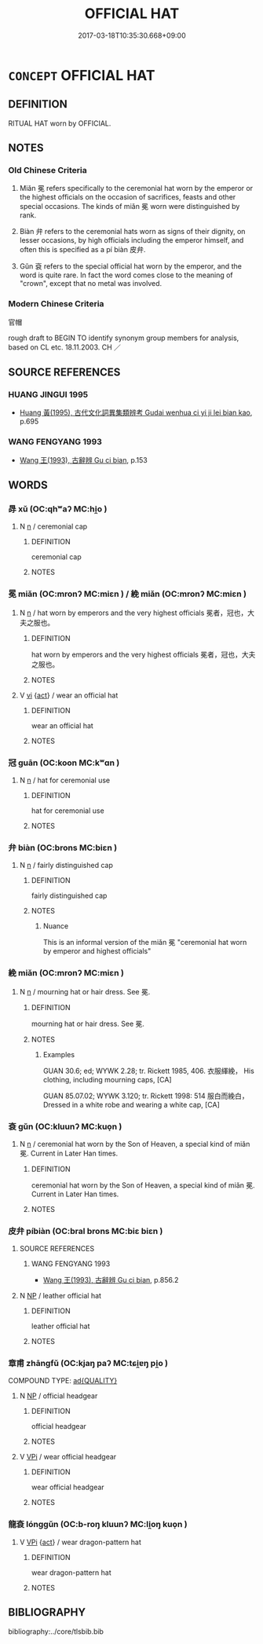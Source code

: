 # -*- mode: mandoku-tls-view -*-
#+TITLE: OFFICIAL HAT
#+DATE: 2017-03-18T10:35:30.668+09:00        
#+STARTUP: content
* =CONCEPT= OFFICIAL HAT
:PROPERTIES:
:CUSTOM_ID: uuid-3a73f7de-6879-4f8b-ac62-9d71cecd9cd4
:TR_ZH: 官帽
:TR_OCH: 冕
:END:
** DEFINITION

RITUAL HAT worn by OFFICIAL.

** NOTES

*** Old Chinese Criteria
1. Miǎn 冕 refers specifically to the ceremonial hat worn by the emperor or the highest officials on the occasion of sacrifices, feasts and other special occasions. The kinds of miǎn 冕 worn were distinguished by rank.

2. Biàn 弁 refers to the ceremonial hats worn as signs of their dignity, on lesser occasions, by high officials including the emperor himself, and often this is specified as a pí biàn 皮弁.

3. Gǔn 袞 refers to the special official hat worn by the emperor, and the word is quite rare. In fact the word comes close to the meaning of "crown", except that no metal was involved.

*** Modern Chinese Criteria
官帽

rough draft to BEGIN TO identify synonym group members for analysis, based on CL etc. 18.11.2003. CH ／

** SOURCE REFERENCES
*** HUANG JINGUI 1995
 - [[cite:HUANG-JINGUI-1995][Huang 黃(1995), 古代文化詞異集類辨考 Gudai wenhua ci yi ji lei bian kao]], p.695

*** WANG FENGYANG 1993
 - [[cite:WANG-FENGYANG-1993][Wang 王(1993), 古辭辨 Gu ci bian]], p.153

** WORDS
   :PROPERTIES:
   :VISIBILITY: children
   :END:
*** 冔 xǔ (OC:qhʷaʔ MC:hi̯o )
:PROPERTIES:
:CUSTOM_ID: uuid-77ec9c78-8d22-4960-af3f-83a9b9c5e7bf
:Char+: 冔(13,8/10) 
:GY_IDS+: uuid-65ebce06-cf26-4659-a20d-5baa3625581c
:PY+: xǔ     
:OC+: qhʷaʔ     
:MC+: hi̯o     
:END: 
**** N [[tls:syn-func::#uuid-8717712d-14a4-4ae2-be7a-6e18e61d929b][n]] / ceremonial cap
:PROPERTIES:
:CUSTOM_ID: uuid-9c169f65-e593-4590-890a-283ee55bcbb8
:END:
****** DEFINITION

ceremonial cap

****** NOTES

*** 冕 miǎn (OC:mronʔ MC:miɛn ) / 絻 miǎn (OC:mronʔ MC:miɛn )
:PROPERTIES:
:CUSTOM_ID: uuid-3ae85c3c-1e62-42ea-b9f7-7f3250aa771f
:Char+: 冕(13,9/11) 
:Char+: 絻(120,7/13) 
:GY_IDS+: uuid-5c913a52-f54e-46c7-a86d-42a754925b5f
:PY+: miǎn     
:OC+: mronʔ     
:MC+: miɛn     
:GY_IDS+: uuid-82fe0dbd-73aa-4ce4-b1fc-0ba36c25ef8b
:PY+: miǎn     
:OC+: mronʔ     
:MC+: miɛn     
:END: 
**** N [[tls:syn-func::#uuid-8717712d-14a4-4ae2-be7a-6e18e61d929b][n]] / hat worn by emperors and the very highest officials 冕者，冠也，大夫之服也。
:PROPERTIES:
:CUSTOM_ID: uuid-4f204784-a9b0-4487-8054-57d5dfc78609
:WARRING-STATES-CURRENCY: 5
:END:
****** DEFINITION

hat worn by emperors and the very highest officials 冕者，冠也，大夫之服也。

****** NOTES

**** V [[tls:syn-func::#uuid-c20780b3-41f9-491b-bb61-a269c1c4b48f][vi]] {[[tls:sem-feat::#uuid-f55cff2f-f0e3-4f08-a89c-5d08fcf3fe89][act]]} / wear an official hat
:PROPERTIES:
:CUSTOM_ID: uuid-cc7622ab-3d8b-454e-a2bf-c60452581986
:WARRING-STATES-CURRENCY: 3
:END:
****** DEFINITION

wear an official hat

****** NOTES

*** 冠 guān (OC:koon MC:kʷɑn )
:PROPERTIES:
:CUSTOM_ID: uuid-bb08d051-08fc-4d25-a906-31866a044f51
:Char+: 冠(14,7/9) 
:GY_IDS+: uuid-a3b8a7d7-8c5a-48e4-a837-c8fa529284c9
:PY+: guān     
:OC+: koon     
:MC+: kʷɑn     
:END: 
**** N [[tls:syn-func::#uuid-8717712d-14a4-4ae2-be7a-6e18e61d929b][n]] / hat for ceremonial use
:PROPERTIES:
:CUSTOM_ID: uuid-cf4bbe9b-84d2-43bd-a925-0074e3160556
:WARRING-STATES-CURRENCY: 5
:END:
****** DEFINITION

hat for ceremonial use

****** NOTES

*** 弁 biàn (OC:brons MC:biɛn )
:PROPERTIES:
:CUSTOM_ID: uuid-bb43d011-f0b7-4018-8ba5-fe1ab815bb20
:Char+: 弁(55,2/5) 
:GY_IDS+: uuid-e0851105-63c8-46f8-ac89-297345561450
:PY+: biàn     
:OC+: brons     
:MC+: biɛn     
:END: 
**** N [[tls:syn-func::#uuid-8717712d-14a4-4ae2-be7a-6e18e61d929b][n]] / fairly distinguished cap
:PROPERTIES:
:CUSTOM_ID: uuid-7c086c9a-7c0f-40d0-bf06-11dcd5ce2e4f
:WARRING-STATES-CURRENCY: 4
:END:
****** DEFINITION

fairly distinguished cap

****** NOTES

******* Nuance
This is an informal version of the miǎn 冕 "ceremonial hat worn by emperor and highest officials"

*** 絻 miǎn (OC:mronʔ MC:miɛn )
:PROPERTIES:
:CUSTOM_ID: uuid-a95cadeb-23ee-4905-abe7-4eb4428af337
:Char+: 絻(120,7/13) 
:GY_IDS+: uuid-82fe0dbd-73aa-4ce4-b1fc-0ba36c25ef8b
:PY+: miǎn     
:OC+: mronʔ     
:MC+: miɛn     
:END: 
**** N [[tls:syn-func::#uuid-8717712d-14a4-4ae2-be7a-6e18e61d929b][n]] / mourning hat or hair dress. See 冕.
:PROPERTIES:
:CUSTOM_ID: uuid-bbe4da07-2152-4abb-bf7b-209f190ce0fb
:END:
****** DEFINITION

mourning hat or hair dress. See 冕.

****** NOTES

******* Examples
GUAN 30.6; ed; WYWK 2.28; tr. Rickett 1985, 406. 衣服緷絻， His clothing, including mourning caps, [CA]

GUAN 85.07.02; WYWK 3.120; tr. Rickett 1998: 514 服白而絻白， Dressed in a white robe and wearing a white cap, [CA]

*** 袞 gǔn (OC:kluunʔ MC:kuo̝n )
:PROPERTIES:
:CUSTOM_ID: uuid-30de7b4c-dfe5-43dd-88ff-18cfbeeae526
:Char+: 袞(145,5/11) 
:GY_IDS+: uuid-4e5cea8a-7b9c-4c3d-9865-b0fdb0cb26f3
:PY+: gǔn     
:OC+: kluunʔ     
:MC+: kuo̝n     
:END: 
**** N [[tls:syn-func::#uuid-8717712d-14a4-4ae2-be7a-6e18e61d929b][n]] / ceremonial hat worn by the Son of Heaven, a special kind of miǎn 冕. Current in Later Han times.
:PROPERTIES:
:CUSTOM_ID: uuid-c6b5ab79-0d04-4533-872d-83ac60980b43
:WARRING-STATES-CURRENCY: 3
:END:
****** DEFINITION

ceremonial hat worn by the Son of Heaven, a special kind of miǎn 冕. Current in Later Han times.

****** NOTES

*** 皮弁 píbiàn (OC:bral brons MC:biɛ biɛn )
:PROPERTIES:
:CUSTOM_ID: uuid-647a9f42-9e4d-4d7f-acde-8e7b00bf6181
:Char+: 皮(107,0/5) 弁(55,2/5) 
:GY_IDS+: uuid-a2f8f8a7-20bd-4c22-b35c-3af8f5514149 uuid-e0851105-63c8-46f8-ac89-297345561450
:PY+: pí biàn    
:OC+: bral brons    
:MC+: biɛ biɛn    
:END: 
**** SOURCE REFERENCES
***** WANG FENGYANG 1993
 - [[cite:WANG-FENGYANG-1993][Wang 王(1993), 古辭辨 Gu ci bian]], p.856.2

**** N [[tls:syn-func::#uuid-a8e89bab-49e1-4426-b230-0ec7887fd8b4][NP]] / leather official hat
:PROPERTIES:
:CUSTOM_ID: uuid-5cb0428c-fc4b-474e-98d0-69ed5b3602a5
:WARRING-STATES-CURRENCY: 3
:END:
****** DEFINITION

leather official hat

****** NOTES

*** 章甫 zhāngfǔ (OC:kjaŋ paʔ MC:tɕi̯ɐŋ pi̯o )
:PROPERTIES:
:CUSTOM_ID: uuid-e95a588d-3fa2-4591-a645-f1808dd1c3c0
:Char+: 章(180,2/11) 甫(101,2/7) 
:GY_IDS+: uuid-6577ecc0-6f53-441f-8fb2-cf630cdb1d9d uuid-6ebb53a8-b4e1-44e1-b259-17d3af09e0a2
:PY+: zhāng fǔ    
:OC+: kjaŋ paʔ    
:MC+: tɕi̯ɐŋ pi̯o    
:END: 
COMPOUND TYPE: [[tls:comp-type::#uuid-133347de-72a3-48ce-8496-034806ac656f][ad{QUALITY}]]


**** N [[tls:syn-func::#uuid-a8e89bab-49e1-4426-b230-0ec7887fd8b4][NP]] / official headgear
:PROPERTIES:
:CUSTOM_ID: uuid-dfe000d5-d740-4158-98ea-435b9120e815
:WARRING-STATES-CURRENCY: 2
:END:
****** DEFINITION

official headgear

****** NOTES

**** V [[tls:syn-func::#uuid-091af450-64e0-4b82-98a2-84d0444b6d19][VPi]] / wear official headgear
:PROPERTIES:
:CUSTOM_ID: uuid-b2893841-d443-4db5-96af-e06ea5ed55c5
:WARRING-STATES-CURRENCY: 2
:END:
****** DEFINITION

wear official headgear

****** NOTES

*** 龍袞 lónggǔn (OC:b-roŋ kluunʔ MC:li̯oŋ kuo̝n )
:PROPERTIES:
:CUSTOM_ID: uuid-1f649daa-6bb6-470d-ae11-02e9476ca01f
:Char+: 龍(212,0/16) 袞(145,5/11) 
:GY_IDS+: uuid-d5f26643-a642-4915-a2ce-9d96238977f9 uuid-4e5cea8a-7b9c-4c3d-9865-b0fdb0cb26f3
:PY+: lóng gǔn    
:OC+: b-roŋ kluunʔ    
:MC+: li̯oŋ kuo̝n    
:END: 
**** V [[tls:syn-func::#uuid-091af450-64e0-4b82-98a2-84d0444b6d19][VPi]] {[[tls:sem-feat::#uuid-f55cff2f-f0e3-4f08-a89c-5d08fcf3fe89][act]]} / wear dragon-pattern hat
:PROPERTIES:
:CUSTOM_ID: uuid-37614f94-c881-4e58-8e6a-3a491f64e5d8
:WARRING-STATES-CURRENCY: 3
:END:
****** DEFINITION

wear dragon-pattern hat

****** NOTES

** BIBLIOGRAPHY
bibliography:../core/tlsbib.bib
